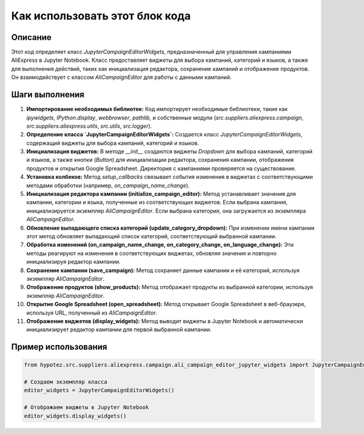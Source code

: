 Как использовать этот блок кода
=========================================================================================

Описание
-------------------------
Этот код определяет класс `JupyterCampaignEditorWidgets`, предназначенный для управления кампаниями AliExpress в Jupyter Notebook.  Класс предоставляет виджеты для выбора кампаний, категорий и языков, а также для выполнения действий, таких как инициализация редактора, сохранение кампаний и отображение продуктов. Он взаимодействует с классом `AliCampaignEditor` для работы с данными кампаний.

Шаги выполнения
-------------------------
1. **Импортирование необходимых библиотек:** Код импортирует необходимые библиотеки, такие как `ipywidgets`, `IPython.display`, `webbrowser`, `pathlib`, и собственные модули (`src.suppliers.aliexpress.campaign`, `src.suppliers.aliexpress.utils`, `src.utils`, `src.logger`).

2. **Определение класса `JupyterCampaignEditorWidgets`:** Создается класс `JupyterCampaignEditorWidgets`, содержащий виджеты для выбора кампаний, категорий и языков.

3. **Инициализация виджетов:** В методе `__init__` создаются виджеты `Dropdown` для выбора кампаний, категорий и языков, а также кнопки (`Button`) для инициализации редактора, сохранения кампании, отображения продуктов и открытия Google Spreadsheet.  Директория с кампаниями проверяется на существование.

4. **Установка колбеков:** Метод `setup_callbacks` связывает события изменения в виджетах с соответствующими методами обработки (например, `on_campaign_name_change`).

5. **Инициализация редактора кампании (initialize_campaign_editor):**  Метод устанавливает значения для кампании, категории и языка, полученные из соответствующих виджетов. Если выбрана кампания, инициализируется экземпляр `AliCampaignEditor`.  Если выбрана категория, она загружается из экземпляра `AliCampaignEditor`.

6. **Обновление выпадающего списка категорий (update_category_dropdown):** При изменении имени кампании этот метод обновляет выпадающий список категорий, соответствующий выбранной кампании.

7. **Обработка изменений (on_campaign_name_change, on_category_change, on_language_change):** Эти методы реагируют на изменения в соответствующих виджетах, обновляя значения и повторно инициализируя редактор кампании.

8. **Сохранение кампании (save_campaign):** Метод сохраняет данные кампании и её категорий, используя экземпляр `AliCampaignEditor`.

9. **Отображение продуктов (show_products):** Метод отображает продукты из выбранной категории, используя экземпляр `AliCampaignEditor`.

10. **Открытие Google Spreadsheet (open_spreadsheet):** Метод открывает Google Spreadsheet в веб-браузере, используя URL, полученный из `AliCampaignEditor`.

11. **Отображение виджетов (display_widgets):** Метод выводит виджеты в Jupyter Notebook и автоматически инициализирует редактор кампании для первой выбранной кампании.


Пример использования
-------------------------
.. code-block:: python

    from hypotez.src.suppliers.aliexpress.campaign.ali_campaign_editor_jupyter_widgets import JupyterCampaignEditorWidgets

    # Создаем экземпляр класса
    editor_widgets = JupyterCampaignEditorWidgets()

    # Отображаем виджеты в Jupyter Notebook
    editor_widgets.display_widgets()